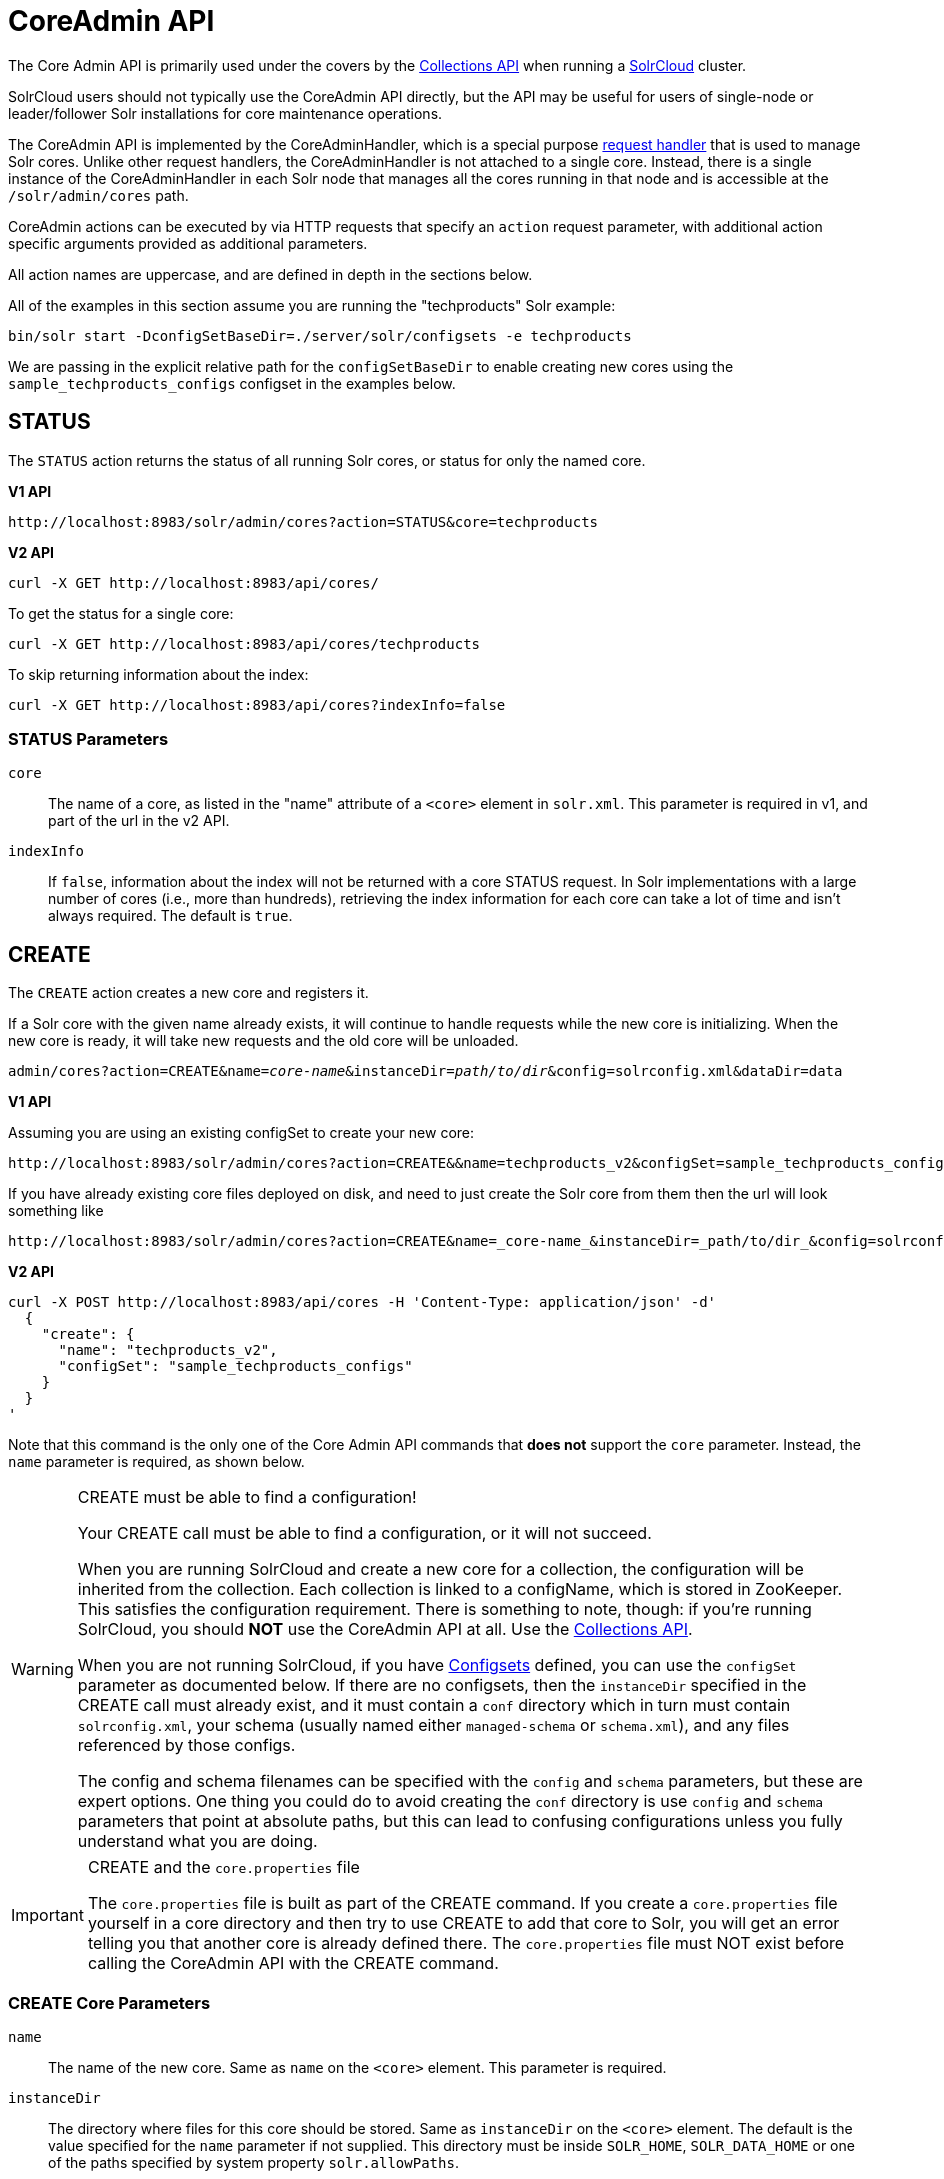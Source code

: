 = CoreAdmin API
:toclevels: 1
// Licensed to the Apache Software Foundation (ASF) under one
// or more contributor license agreements.  See the NOTICE file
// distributed with this work for additional information
// regarding copyright ownership.  The ASF licenses this file
// to you under the Apache License, Version 2.0 (the
// "License"); you may not use this file except in compliance
// with the License.  You may obtain a copy of the License at
//
//   http://www.apache.org/licenses/LICENSE-2.0
//
// Unless required by applicable law or agreed to in writing,
// software distributed under the License is distributed on an
// "AS IS" BASIS, WITHOUT WARRANTIES OR CONDITIONS OF ANY
// KIND, either express or implied.  See the License for the
// specific language governing permissions and limitations
// under the License.

The Core Admin API is primarily used under the covers by the <<collections-api.adoc#,Collections API>> when running a <<solrcloud.adoc#,SolrCloud>> cluster.

SolrCloud users should not typically use the CoreAdmin API directly, but the API may be useful for users of single-node or leader/follower Solr installations for core maintenance operations.

The CoreAdmin API is implemented by the CoreAdminHandler, which is a special purpose <<requesthandlers-and-searchcomponents-in-solrconfig.adoc#,request handler>> that is used to manage Solr cores. Unlike other request handlers, the CoreAdminHandler is not attached to a single core. Instead, there is a single instance of the CoreAdminHandler in each Solr node that manages all the cores running in that node and is accessible at the `/solr/admin/cores` path.

CoreAdmin actions can be executed by via HTTP requests that specify an `action` request parameter, with additional action specific arguments provided as additional parameters.

All action names are uppercase, and are defined in depth in the sections below.

All of the examples in this section assume you are running the "techproducts" Solr example:

[source,bash]
----
bin/solr start -DconfigSetBaseDir=./server/solr/configsets -e techproducts
----

We are passing in the explicit relative path for the `configSetBaseDir` to enable creating new cores using the `sample_techproducts_configs` configset in the examples below.

[[coreadmin-status]]
== STATUS

The `STATUS` action returns the status of all running Solr cores, or status for only the named core.

[.dynamic-tabs]
--
[example.tab-pane#v1coreadmin-status]
====
[.tab-label]*V1 API*

[source,bash]
----
http://localhost:8983/solr/admin/cores?action=STATUS&core=techproducts

----
====

[example.tab-pane#v2coreadmin-status]
====
[.tab-label]*V2 API*

[source,bash]
----
curl -X GET http://localhost:8983/api/cores/
----

To get the status for a single core:

[source,bash]
----
curl -X GET http://localhost:8983/api/cores/techproducts
----

To skip returning information about the index:

[source,bash]
----
curl -X GET http://localhost:8983/api/cores?indexInfo=false
----

====
--

=== STATUS Parameters

`core`::
The name of a core, as listed in the "name" attribute of a `<core>` element in `solr.xml`. This parameter is required in v1, and part of the url in the v2 API.

`indexInfo`::
If `false`, information about the index will not be returned with a core STATUS request. In Solr implementations with a large number of cores (i.e., more than hundreds), retrieving the index information for each core can take a lot of time and isn't always required. The default is `true`.

[[coreadmin-create]]
== CREATE

The `CREATE` action creates a new core and registers it.

If a Solr core with the given name already exists, it will continue to handle requests while the new core is initializing. When the new core is ready, it will take new requests and the old core will be unloaded.

`admin/cores?action=CREATE&name=_core-name_&instanceDir=_path/to/dir_&config=solrconfig.xml&dataDir=data`
[.dynamic-tabs]
--
[example.tab-pane#v1coreadmin-create]
====
[.tab-label]*V1 API*

Assuming you are using an existing configSet to create your new core:
[source,bash]
----
http://localhost:8983/solr/admin/cores?action=CREATE&&name=techproducts_v2&configSet=sample_techproducts_configs

----

If you have already existing core files deployed on disk, and need to just create the Solr core from them then the url will look something like
[source,bash]
----
http://localhost:8983/solr/admin/cores?action=CREATE&name=_core-name_&instanceDir=_path/to/dir_&config=solrconfig.xml&dataDir=data
----
====

[example.tab-pane#v2coreadmin-create]
====
[.tab-label]*V2 API*

[source,bash]
----
curl -X POST http://localhost:8983/api/cores -H 'Content-Type: application/json' -d'
  {
    "create": {
      "name": "techproducts_v2",
      "configSet": "sample_techproducts_configs"
    }
  }
'
----
====
--

Note that this command is the only one of the Core Admin API commands that *does not* support the `core` parameter. Instead, the `name` parameter is required, as shown below.

.CREATE must be able to find a configuration!
[WARNING]
====
Your CREATE call must be able to find a configuration, or it will not succeed.

When you are running SolrCloud and create a new core for a collection, the configuration will be inherited from the collection. Each collection is linked to a configName, which is stored in ZooKeeper. This satisfies the configuration requirement. There is something to note, though: if you're running SolrCloud, you should *NOT* use the CoreAdmin API at all. Use the <<collections-api.adoc#,Collections API>>.

When you are not running SolrCloud, if you have <<config-sets.adoc#,Configsets>> defined, you can use the `configSet` parameter as documented below. If there are no configsets, then the `instanceDir` specified in the CREATE call must already exist, and it must contain a `conf` directory which in turn must contain `solrconfig.xml`, your schema (usually named either `managed-schema` or `schema.xml`), and any files referenced by those configs.

The config and schema filenames can be specified with the `config` and `schema` parameters, but these are expert options. One thing you could do to avoid creating the `conf` directory is use `config` and `schema` parameters that point at absolute paths, but this can lead to confusing configurations unless you fully understand what you are doing.
====

.CREATE and the `core.properties` file
[IMPORTANT]
====
The `core.properties` file is built as part of the CREATE command. If you create a `core.properties` file yourself in a core directory and then try to use CREATE to add that core to Solr, you will get an error telling you that another core is already defined there. The `core.properties` file must NOT exist before calling the CoreAdmin API with the CREATE command.
====

=== CREATE Core Parameters

`name`::
The name of the new core. Same as `name` on the `<core>` element. This parameter is required.

`instanceDir`::
The directory where files for this core should be stored. Same as `instanceDir` on the `<core>` element. The default is the value specified for the `name` parameter if not supplied. This directory must be inside `SOLR_HOME`, `SOLR_DATA_HOME` or one of the paths specified by system property `solr.allowPaths`.

`config`::
Name of the config file (i.e., `solrconfig.xml`) relative to `instanceDir`.

`schema`::
Name of the schema file to use for the core. Please note that if you are using a "managed schema" (the default behavior) then any value for this property which does not match the effective `managedSchemaResourceName` will be read once, backed up, and converted for managed schema use. See <<schema-factory-definition-in-solrconfig.adoc#,Schema Factory Definition in SolrConfig>> for details.

`dataDir`::
Name of the data directory relative to `instanceDir`. If absolute value is used, it must be inside `SOLR_HOME`, `SOLR_DATA_HOME` or one of the paths specified by system property `solr.allowPaths`.

`configSet`::
Name of the configset to use for this core. For more information, see the section <<config-sets.adoc#,Configsets>>.

`collection`::
The name of the collection to which this core belongs. The default is the name of the core. `collection._param_=_value_` causes a property of `_param_=_value_` to be set if a new collection is being created. Use `collection.configName=_config-name_` to point to the configuration for a new collection.
+
WARNING: While it's possible to create a core for a non-existent collection, this approach is not supported and not recommended. Always create a collection using the <<collections-api.adoc#,Collections API>> before creating a core directly for it.

`shard`::
The shard id this core represents. Normally you want to be auto-assigned a shard id.

`property._name_=_value_`::
Sets the core property _name_ to _value_. See the section on defining <<defining-core-properties.adoc#defining-core-properties-files,core.properties file contents>>.

`async`::
Request ID to track this action which will be processed asynchronously.

Use `collection.configName=_configname_` to point to the config for a new collection.

=== CREATE Example

[source,bash]
http://localhost:8983/solr/admin/cores?action=CREATE&name=my_core&collection=my_collection&shard=shard2


[[coreadmin-reload]]
== RELOAD

The RELOAD action loads a new core from the configuration of an existing, registered Solr core. While the new core is initializing, the existing one will continue to handle requests. When the new Solr core is ready, it takes over and the old core is unloaded.

[.dynamic-tabs]
--
[example.tab-pane#v1coreadmin-reload]
====
[.tab-label]*V1 API*

[source,bash]
----
http://localhost:8983/solr/admin/cores?action=RELOAD&core=techproducts

----
====

[example.tab-pane#v2coreadmin-reload]
====
[.tab-label]*V2 API*

[source,bash]
----
curl -X POST http://localhost:8983/api/cores/techproducts -H 'Content-Type: application/json' -d'
  {
    "reload": {}
  }
'
----
====
--

This is useful when you've made changes to a Solr core's configuration on disk, such as adding new field definitions. Calling the RELOAD action lets you apply the new configuration without having to restart Solr.

[IMPORTANT]
====
RELOAD performs "live" reloads of SolrCore, reusing some existing objects. Some configuration options, such as the `dataDir` location and `IndexWriter`-related settings in `solrconfig.xml` can not be changed and made active with a simple RELOAD action.
====

=== RELOAD Core Parameters

`core`::
The name of the core, as listed in the "name" attribute of a `<core>` element in `solr.xml`. This parameter is required in v1, and part of the url in the v2 API.

[[coreadmin-rename]]
== RENAME

The `RENAME` action changes the name of a Solr core.

`admin/cores?action=RENAME&core=_core-name_&other=_other-core-name_`

=== RENAME Parameters

`core`::
The name of the Solr core to be renamed. This parameter is required.

`other`::
The new name for the Solr core. If the persistent attribute of `<solr>` is `true`, the new name will be written to `solr.xml` as the `name` attribute of the `<core>` attribute. This parameter is required.

`async`::
Request ID to track this action which will be processed asynchronously.


[[coreadmin-swap]]
== SWAP

`SWAP` atomically swaps the names used to access two existing Solr cores. This can be used to swap new content into production. The prior core remains available and can be swapped back, if necessary. Each core will be known by the name of the other, after the swap.

`admin/cores?action=SWAP&core=_core-name_&other=_other-core-name_`

[IMPORTANT]
====
Do not use `SWAP` with a SolrCloud node. It is not supported and can result in the core being unusable.
====

=== SWAP Parameters

`core`::
The name of one of the cores to be swapped. This parameter is required.

`other`::
The name of one of the cores to be swapped. This parameter is required.

`async`::
Request ID to track this action which will be processed asynchronously.


[[coreadmin-unload]]
== UNLOAD

The `UNLOAD` action removes a core from Solr. Active requests will continue to be processed, but no new requests will be sent to the named core. If a core is registered under more than one name, only the given name is removed.

`admin/cores?action=UNLOAD&core=_core-name_`

The `UNLOAD` action requires a parameter (`core`) identifying the core to be removed. If the persistent attribute of `<solr>` is set to `true`, the `<core>` element with this `name` attribute will be removed from `solr.xml`.

[IMPORTANT]
====
Unloading all cores in a SolrCloud collection causes the removal of that collection's metadata from ZooKeeper.
====

=== UNLOAD Parameters

`core`::
The name of a core to be removed. This parameter is required.

`deleteIndex`::
If `true`, will remove the index when unloading the core. The default is `false`.

`deleteDataDir`::
If `true`, removes the `data` directory and all sub-directories. The default is `false`.

`deleteInstanceDir`::
If `true`, removes everything related to the core, including the index directory, configuration files and other related files. The default is `false`.

`async`::
Request ID to track this action which will be processed asynchronously.

[[coreadmin-mergeindexes]]
== MERGEINDEXES

The `MERGEINDEXES` action merges one or more indexes to another index. The indexes must have completed commits, and should be locked against writes until the merge is complete or the resulting merged index may become corrupted. The target core index must already exist and have a compatible schema with the one or more indexes that will be merged to it. Another commit on the target core should also be performed after the merge is complete.

`admin/cores?action=MERGEINDEXES&core=_new-core-name_&indexDir=_path/to/core1/data/index_&indexDir=_path/to/core2/data/index_`

In this example, we use the `indexDir` parameter to define the index locations of the source cores. The `core` parameter defines the target index. A benefit of this approach is that we can merge any Lucene-based index that may not be associated with a Solr core.

Alternatively, we can instead use a `srcCore` parameter, as in this example:

`admin/cores?action=mergeindexes&core=_new-core-name_&srcCore=_core1-name_&srcCore=_core2-name_`

This approach allows us to define cores that may not have an index path that is on the same physical server as the target core. However, we can only use Solr cores as the source indexes. Another benefit of this approach is that we don't have as high a risk for corruption if writes occur in parallel with the source index.

We can make this call run asynchronously by specifying the `async` parameter and passing a request-id. This id can then be used to check the status of the already submitted task using the REQUESTSTATUS API.

=== MERGEINDEXES Parameters

`core`::
The name of the target core/index. This parameter is required.

`indexDir`::
Multi-valued, directories that would be merged.

`srcCore`::
Multi-valued, source cores that would be merged.

`async`::
Request ID to track this action which will be processed asynchronously.


[[coreadmin-split]]
== SPLIT

The `SPLIT` action splits an index into two or more indexes. The index being split can continue to handle requests. The split pieces can be placed into a specified directory on the server's filesystem or it can be merged into running Solr cores.

The `SPLIT` action supports five parameters, which are described in the table below.

=== SPLIT Parameters

`core`::
The name of the core to be split. This parameter is required.

`path`::
Multi-valued, the directory path in which a piece of the index will be written. Either this parameter or `targetCore` must be specified. If this is specified, the `targetCore` parameter may not be used.

`targetCore`::
Multi-valued, the target Solr core to which a piece of the index will be merged. Either this parameter or `path` must be specified. If this is specified, the `path` parameter may not be used.

`ranges`::
A comma-separated list of hash ranges in hexadecimal format. If this parameter is used, `split.key` should not be. See the <<SPLIT Examples>> below for an example of how this parameter can be used.

`split.key`::
The key to be used for splitting the index. If this parameter is used, `ranges` should not be. See the <<SPLIT Examples>> below for an example of how this parameter can be used.

`async`::
Request ID to track this action which will be processed asynchronously.

=== SPLIT Examples

The `core` index will be split into as many pieces as the number of `path` or `targetCore` parameters.

*Usage with two targetCore parameters*:

[source,bash]
http://localhost:8983/solr/admin/cores?action=SPLIT&core=core0&targetCore=core1&targetCore=core2

Here the `core` index will be split into two pieces and merged into the two `targetCore` indexes.

*Usage with two path parameters*:

[source,bash]
http://localhost:8983/solr/admin/cores?action=SPLIT&core=core0&path=/path/to/index/1&path=/path/to/index/2

The `core` index will be split into two pieces and written into the two directory paths specified.

*Usage with the split.key parameter*:

[source,bash]
http://localhost:8983/solr/admin/cores?action=SPLIT&core=core0&targetCore=core1&split.key=A!

Here all documents having the same route key as the `split.key` i.e., 'A!' will be split from the `core` index and written to the `targetCore`.

*Usage with ranges parameter*:

[source,bash]
http://localhost:8983/solr/admin/cores?action=SPLIT&core=core0&targetCore=core1&targetCore=core2&targetCore=core3&ranges=0-1f4,1f5-3e8,3e9-5dc

This example uses the `ranges` parameter with hash ranges 0-500, 501-1000 and 1001-1500 specified in hexadecimal. Here the index will be split into three pieces with each targetCore receiving documents matching the hash ranges specified i.e., core1 will get documents with hash range 0-500, core2 will receive documents with hash range 501-1000 and finally, core3 will receive documents with hash range 1001-1500. At least one hash range must be specified. Please note that using a single hash range equal to a route key's hash range is NOT equivalent to using the `split.key` parameter because multiple route keys can hash to the same range.

The `targetCore` must already exist and must have a compatible schema with the `core` index. A commit is automatically called on the `core` index before it is split.

This command is used as part of the <<shard-management.adoc#splitshard,SPLITSHARD>> command but it can be used for non-cloud Solr cores as well. When used against a non-cloud core without `split.key` parameter, this action will split the source index and distribute its documents alternately so that each split piece contains an equal number of documents. If the `split.key` parameter is specified then only documents having the same route key will be split from the source index.

[[coreadmin-requeststatus]]
== REQUESTSTATUS

Request the status of an already submitted asynchronous CoreAdmin API call.

`admin/cores?action=REQUESTSTATUS&requestid=_id_`

=== Core REQUESTSTATUS Parameters

The REQUESTSTATUS command has only one parameter.

`requestid`::
The user defined request-id for the asynchronous request. This parameter is required.

The call below will return the status of an already submitted asynchronous CoreAdmin call.

[source,bash]
http://localhost:8983/solr/admin/cores?action=REQUESTSTATUS&requestid=1

[[coreadmin-requestrecovery]]
== REQUESTRECOVERY

The `REQUESTRECOVERY` action manually asks a core to recover by synching with the leader. This should be considered an "expert" level command and should be used in situations where the node (SorlCloud replica) is unable to become active automatically.

`admin/cores?action=REQUESTRECOVERY&core=_core-name_`

=== REQUESTRECOVERY Parameters

`core`::
The name of the core to re-sync. This parameter is required.

=== REQUESTRECOVERY Examples

[source,bash]
http://localhost:8981/solr/admin/cores?action=REQUESTRECOVERY&core=gettingstarted_shard1_replica1

The core to specify can be found by expanding the appropriate ZooKeeper node via the admin UI.
